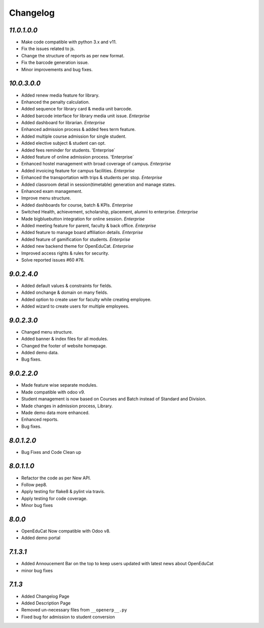 Changelog
=========

`11.0.1.0.0`
------------
- Make code compatible with python 3.x and v11.
- Fix the issues related to js.
- Change the structure of reports as per new format.
- Fix the barcode generation issue.
- Minor improvements and bug fixes.

`10.0.3.0.0`
------------
- Added renew media feature for library.
- Enhanced the penalty calculation.
- Added sequence for library card & media unit barcode.
- Added barcode interface for library media unit issue. `Enterprise`
- Added dashboard for librarian. `Enterprise`

- Enhanced admission process & added fees term feature.
- Added multiple course admission for single student.
- Added elective subject & student can opt.
- Added fees reminder for students. 'Enterprise`
- Added feature of online admission process. 'Enterprise`

- Enhanced hostel management with broad coverage of campus. `Enterprise`
- Added invoicing feature for campus facilities. `Enterprise`
- Enhanced the transportation with trips & students per stop. `Enterprise`

- Added classroom detail in session(timetable) generation and manage states.
- Enhanced exam management.
- Improve menu structure.
- Added dashboards for course, batch & KPIs. `Enterprise`

- Switched Health, achievement, scholarship, placement, alumni to enterprise. `Enterprise`
- Made bigbluebutton integration for online session. `Enterprise`
- Added meeting feature for parent, faculty & back office. `Enterprise`
- Added feature to manage board affiliation details. `Enterprise`
- Added feature of gamification for students. `Enterprise`
- Added new backend theme for OpenEduCat. `Enterprise`
- Improved access rights & rules for security.
- Solve reported issues #60 #76.

`9.0.2.4.0`
-----------
- Added default values & constraints for fields.
- Added onchange & domain on many fields.
- Added option to create user for faculty while creating employee.
- Added wizard to create users for multiple employees.

`9.0.2.3.0`
-----------
- Changed menu structure.
- Added banner & index files for all modules.
- Changed the footer of website homepage.
- Added demo data.
- Bug fixes.

`9.0.2.2.0`
-----------
- Made feature wise separate modules.
- Made compatible with odoo v9.
- Student management is now based on Courses and Batch instead of Standard and Division.
- Made changes in admission process, Library.
- Made demo data more enhanced.
- Enhanced reports.
- Bug fixes.


`8.0.1.2.0`
-----------
- Bug Fixes and Code Clean up


`8.0.1.1.0`
-----------
- Refactor the code as per New API.
- Follow pep8.
- Apply testing for flake8 & pylint via travis.
- Apply testing for code coverage.
- Minor bug fixes


`8.0.0`
-------
- OpenEduCat Now compatible with Odoo v8.
- Added demo portal


`7.1.3.1`
---------

- Added Annoucement Bar on the top to keep users updated with latest news about OpenEduCat
- minor bug fixes

`7.1.3`
-------

- Added Changelog Page

- Added Description Page

- Removed un-necessary files from ``__openerp__.py``

- Fixed bug for admission to student conversion

